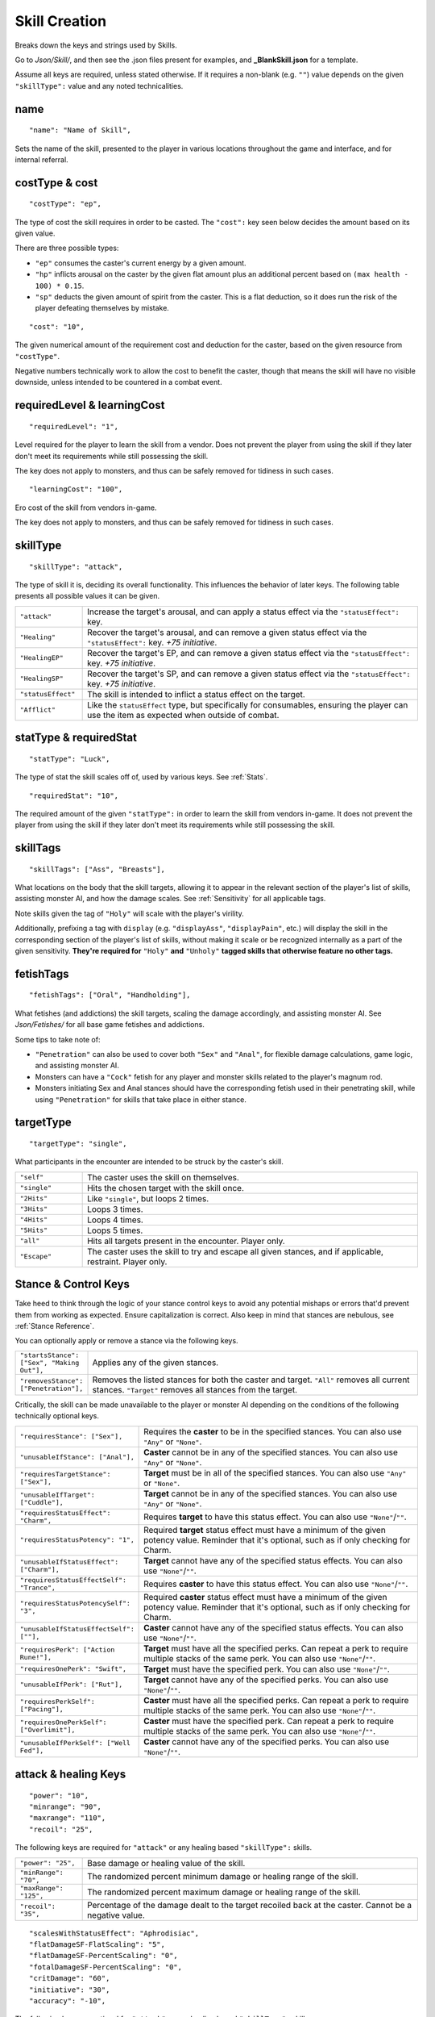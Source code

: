 .. _Skill Creation:

**Skill Creation**
===================
Breaks down the keys and strings used by Skills.

Go to *Json/Skill/*, and then see the .json files present for examples, and **_BlankSkill.json** for a template.

.. If you have installed snippets, you can type .*blank* to instantly create a skill snippet.

Assume all keys are required, unless stated otherwise.
If it requires a non-blank (e.g. ``""``) value depends on the given ``"skillType":`` value and any noted technicalities.

**name**
---------
::

  "name": "Name of Skill",

Sets the name of the skill, presented to the player in various locations throughout the game and interface, and for internal referral.

.. _costType:

**costType & cost**
--------------------
::

  "costType": "ep",

The type of cost the skill requires in order to be casted. The ``"cost":`` key seen below decides the amount based on its given value.

There are three possible types:


* ``"ep"`` consumes the caster's current energy by a given amount.
* ``"hp"`` inflicts arousal on the caster by the given flat amount plus an additional percent based on ``(max health - 100) * 0.15``.
* ``"sp"`` deducts the given amount of spirit from the caster. This is a flat deduction, so it does run the risk of the player defeating themselves by mistake.

::

  "cost": "10",

The given numerical amount of the requirement cost and deduction for the caster, based on the given resource from ``"costType"``.

Negative numbers technically work to allow the cost to benefit the caster, though that means the skill will have no visible downside, unless
intended to be countered in a combat event.

.. _requiredLevel:

**requiredLevel & learningCost**
---------------------------------
::

  "requiredLevel": "1",

Level required for the player to learn the skill from a vendor.
Does not prevent the player from using the skill if they later don't meet its requirements while still possessing the skill.

The key does not apply to monsters, and thus can be safely removed for tidiness in such cases.

::

  "learningCost": "100",

Ero cost of the skill from vendors in-game.

The key does not apply to monsters, and thus can be safely removed for tidiness in such cases.

.. _skillType:

**skillType**
--------------
::

  "skillType": "attack",

The type of skill it is, deciding its overall functionality. This influences the behavior of later keys.
The following table presents all possible values it can be given.


.. list-table::
  :widths: 1 5

  * - ``"attack"``
    - Increase the target's arousal, and can apply a status effect via the ``"statusEffect":`` key.
  * - ``"Healing"``
    - Recover the target's arousal, and can remove a given status effect via the ``"statusEffect":`` key. *+75 initiative*.
  * - ``"HealingEP"``
    - Recover the target's EP, and can remove a given status effect via the ``"statusEffect":`` key. *+75 initiative*.
  * - ``"HealingSP"``
    - Recover the target's SP, and can remove a given status effect via the ``"statusEffect":`` key. *+75 initiative*.
  * - ``"statusEffect"``
    - The skill is intended to inflict a status effect on the target.
  * - ``"Afflict"``
    - Like the ``statusEffect`` type, but specifically for consumables, ensuring the player can use the item as expected when outside of combat.

.. StatusHeal is a thing but assumed to not be intended for use given how it is laid out internally.

.. _statType:

**statType & requiredStat**
----------------------------
::

  "statType": "Luck",

The type of stat the skill scales off of, used by various keys. See :ref:`Stats`.

::

  "requiredStat": "10",

The required amount of the given ``"statType":`` in order to learn the skill from vendors in-game.
It does not prevent the player from using the skill if they later don't meet its requirements while still possessing the skill.

.. _skillTags:

**skillTags**
--------------
::

  "skillTags": ["Ass", "Breasts"],

What locations on the body that the skill targets,
allowing it to appear in the relevant section of the player's list of skills, assisting monster AI, and how the damage scales.
See :ref:`Sensitivity` for all applicable tags.

Note skills given the tag of ``"Holy"`` will scale with the player's virility.

Additionally, prefixing a tag with ``display`` (e.g. ``"displayAss"``, ``"displayPain"``, etc.)
will display the skill in the corresponding section of the player's list of skills, without making it scale or be recognized internally as a part of the given sensitivity.
**They're required for** ``"Holy"`` **and** ``"Unholy"`` **tagged skills that otherwise feature no other tags.**

.. _fetishTags:

**fetishTags**
---------------
::

  "fetishTags": ["Oral", "Handholding"],

What fetishes (and addictions) the skill targets, scaling the damage accordingly, and assisting monster AI.
See *Json/Fetishes/* for all base game fetishes and addictions.


Some tips to take note of:

* ``"Penetration"`` can also be used to cover both ``"Sex"`` and ``"Anal"``, for flexible damage calculations, game logic, and assisting monster AI.
* Monsters can have a ``"Cock"`` fetish for any player and monster skills related to the player's magnum rod.
* Monsters initiating Sex and Anal stances should have the corresponding fetish used in their penetrating skill, while using ``"Penetration"`` for skills that take place in either stance.

.. _targetType:

**targetType**
---------------
::

  "targetType": "single",

What participants in the encounter are intended to be struck by the caster's skill.

.. list-table::
  :widths: 1 5


  * - ``"self"``
    - The caster uses the skill on themselves.
  * - ``"single"``
    - Hits the chosen target with the skill once.
  * - ``"2Hits"``
    - Like ``"single"``, but loops 2 times.
  * - ``"3Hits"``
    - Loops 3 times.
  * - ``"4Hits"``
    - Loops 4 times.
  * - ``"5Hits"``
    - Loops 5 times.
  * - ``"all"``
    - Hits all targets present in the encounter. Player only.
  * - ``"Escape"``
    - The caster uses the skill to try and escape all given stances, and if applicable, restraint. Player only.

.. _Stance Control Keys:

**Stance & Control Keys**
--------------------------
Take heed to think through the logic of your stance control keys to avoid any potential mishaps or errors that'd prevent them from working as expected.
Ensure capitalization is correct. Also keep in mind that stances are nebulous, see :ref:`Stance Reference`.

You can optionally apply or remove a stance via the following keys.

.. list-table::
  :widths: 1 5

  * - ``"startsStance": ["Sex", "Making Out"],``
    - Applies any of the given stances.
  * - ``"removesStance": ["Penetration"],``
    - Removes the listed stances for both the caster and target. ``"All"`` removes all current stances. ``"Target"`` removes all stances from the target.

Critically, the skill can be made unavailable to the player or monster AI depending on the conditions of the following technically optional keys.

.. list-table::
  :widths: 1 5

  * - ``"requiresStance": ["Sex"],``
    - Requires the **caster** to be in the specified stances. You can also use ``"Any"`` or ``"None"``.
  * - ``"unusableIfStance": ["Anal"],``
    - **Caster** cannot be in any of the specified stances. You can also use ``"Any"`` or ``"None"``.
  * - ``"requiresTargetStance": ["Sex"],``
    - **Target** must be in all of the specified stances. You can also use ``"Any"`` or ``"None"``.
  * - ``"unusableIfTarget": ["Cuddle"],``
    - **Target** cannot be in any of the specified stances. You can also use ``"Any"`` or ``"None"``.
  * - ``"requiresStatusEffect": "Charm",``
    - Requires **target** to have this status effect. You can also use ``"None"``/``""``.
  * - ``"requiresStatusPotency": "1",``
    - Required **target** status effect must have a minimum of the given potency value. Reminder that it's optional, such as if only checking for Charm.
  * - ``"unusableIfStatusEffect": ["Charm"],``
    - **Target** cannot have any of the specified status effects. You can also use ``"None"``/``""``.
  * - ``"requiresStatusEffectSelf": "Trance",``
    - Requires **caster** to have this status effect. You can also use ``"None"``/``""``.
  * - ``"requiresStatusPotencySelf": "3",``
    - Required **caster** status effect must have a minimum of the given potency value. Reminder that it's optional, such as if only checking for Charm.
  * - ``"unusableIfStatusEffectSelf": [""],``
    - **Caster** cannot have any of the specified status effects. You can also use ``"None"``/``""``.
  * - ``"requiresPerk": ["Action Rune!"],``
    - **Target** must have all the specified perks. Can repeat a perk to require multiple stacks of the same perk. You can also use ``"None"``/``""``.
  * - ``"requiresOnePerk": "Swift",``
    - **Target** must have the specified perk. You can also use ``"None"``/``""``.
  * - ``"unusableIfPerk": ["Rut"],``
    - **Target** cannot have any of the specified perks. You can also use ``"None"``/``""``.
  * - ``"requiresPerkSelf": ["Pacing"],``
    - **Caster** must have all the specified perks. Can repeat a perk to require multiple stacks of the same perk. You can also use ``"None"``/``""``.
  * - ``"requiresOnePerkSelf": ["Overlimit"],``
    - **Caster** must have the specified perk. Can repeat a perk to require multiple stacks of the same perk. You can also use ``"None"``/``""``.
  * - ``"unusableIfPerkSelf": ["Well Fed"],``
    - **Caster** cannot have any of the specified perks. You can also use ``"None"``/``""``.

.. _attack healing Keys:

**attack & healing Keys**
--------------------------
::

  "power": "10",
  "minrange": "90",
  "maxrange": "110",
  "recoil": "25",

The following keys are required for ``"attack"`` or any healing based ``"skillType":`` skills.

.. list-table::
  :widths: 1 5

  * - ``"power": "25",``
    - Base damage or healing value of the skill.
  * - ``"minRange": "70",``
    - The randomized percent minimum damage or healing range of the skill.
  * - ``"maxRange": "125",``
    - The randomized percent maximum damage or healing range of the skill.
  * - ``"recoil": "35",``
    - Percentage of the damage dealt to the target recoiled back at the caster. Cannot be a negative value.

::

  "scalesWithStatusEffect": "Aphrodisiac",
  "flatDamageSF-FlatScaling": "5",
  "flatDamageSF-PercentScaling": "0",
  "fotalDamageSF-PercentScaling": "0",
  "critDamage": "60",
  "initiative": "30",
  "accuracy": "-10",

The following keys are optional for ``"attack"`` or any healing based ``"skillType":`` skills.

.. list-table::
  :widths: 1 5

  * - ``"critDamage": "20",``
    - Percent damage modifier for the critical damage dealt. Flatly additive/subtractive to any existing modifiers.
  * - ``"initiative": "-30",``
    - Flat initiative modifier for the skill's turn order. Flatly additive/subtractive to any existing modifiers.
  * - ``"accuracy": "10",``
    - Flat accuracy modifier for whether the skill successfully lands. Flatly additive/subtractive to any existing modifiers.
  * - ``"scalesWithStatusEffect": "Drowsy",``
    - Scales the damage or healing if the given status effect is on the target. Stacks on potency, see :ref:`Status Effects` for potency reference.
  * - ``"flatDamageSF-FlatScaling": "20",``
    - Flat base damage boost for each stack of ``"scalesWithStatusEffect":``.
  * - ``"flatDamageSF-PercentScaling": "10",``
    - Percent damage boost for each stack of ``"scalesWithStatusEffect":``. Take caution with high percent values.
  * - ``"TotalDamageSF-PercentScaling": "5",``
    - Boost to **total** skill damage for each stack of ``"scalesWithStatusEffect":``. This means it bypasses defense reductions, and applies *after* other damage boosts. **Take extreme care.** If using this key, set the other SF damage scaling key values to ``"0"``, or remove entirely.

Lastly, see ``"statusOutcome":`` in :ref:`Dialogue Keys` below for a note on combat event based skills.

.. _statusEffect Keys:

**statusEffect Keys**
-----------------------
::

  "statusEffect": "Aphrodisiac",
  "statusChance": "20",
  "statusDuration": "3",
  "statusPotency": "30",
  "statusResistedBy": "Power",
  "statusText": "Laced Magnum Rod",
  "statusResistedBy": "Power",

The following keys are required for ``"statusEffect"`` or ``"Afflict"`` ``"skillType":`` skills,
optional for all others depending on if they use the ``"statusEffect"`` key. See :ref:`Status Effect`.

.. list-table::
  :widths: 1 5

  * - ``"statusEffect": "Power",``
    - What status effect it uses. Use ``"EventRestrain"`` for combat event based restrain application, ensuring combat event based restrain skills don't chain.
  * - ``"statusChance": "25",``
    - Base percent chance of the effect successfully applying on the target.
  * - ``"statusDuration": "5",``
    - How many turns the effect lasts.
  * - ``"statusPotency": "30",``
    - Ranges from: Aphrodisiac flat arousal per turn (can stack), Restrain durability, Sleep flat energy drain per turn (can stack), how much of a given stat Buff/Debuff, or number of stacks for Paralysis or Trance.
  * - ``"statusResistedBy": "",``
    - Which target stat resists the affect for avoiding application. Irrelevant to Buffs/Debuffs.
  * - ``"statusText": "Oni's Gains",``
    - Will change status effect name in game. Making it unique for Buff/Debuff skills ensures they don't overlap with others in tracking.


The following keys are optional for all possible ``"skillType":`` values.

.. list-table::
  :widths: 1 5

  * - ``"statusEffectScaling": "25"``
    - For stat buff/debuff skills, deciding their scaling based on the set ``"statType":`` value of the caster's stats. 100% of a given stat is equal to ``stat * 1``, 50% ``stat * 0.5``, etc. Can also be used for scaling healing ``"skillType:"`` skills with the skill's given ``"statType":``.

**descrip**
------------
::

  "descrip": "Cuddles the target till they don't feel like battlefucking anymore!",

The skill's tooltip description. Duration is automatically provided in the tooltip, refer to existing skills in-game, and compare it to their JSON's ``"descrip":`` key.

``"PlayWhilePlayerSleeping"`` can be provided as a value for Monster skills to trigger the skills ``"statusOutcome":`` while the player is asleep.
Useful for combat events. Refer to Sofia's InciteDreams.json skill for reference.

.. _Dialogue Keys:

**Dialogue Keys**
------------------
The following keys are conditional triggers based on the outcome of the skill, similar to :ref:`lineTriggers`.
This can use :ref:`Text Markup`, and thus in extension, :ref:`Functions` for starting combat events, using vfx/sfx, and so forth.

The following are required for ``"attack"`` or any healing based ``"skillType":`` skills.

.. list-table::
  :widths: 1 5

  * - ``"outcome": "",``
    - Triggers on the skill successfully landing.
  * - ``"miss": "",``
    - Triggers on the skill missing.

The following are required for ``"statusEffect"`` or ``"Afflict"`` ``skillType:`` skills utilizing ``"Restrain"`` or ``"EventRestrain"``.

.. list-table::
  :widths: 1 5

  * - ``"restraintStruggle": "",``
    - Triggers displayable text when the target struggles.
  * - ``"restraintStruggleCharmed": "",``
    - Triggers displayable text when the charmed target struggles.
  * - ``"retraintEscaped": "",``
    - Triggers displayable text when the target breaks the restraints.
  * - ``"retraintEscapedFail": "",``
    - Triggers displayable text when the target fails to break the restraints.

The following are optional for ``"statusEffect"`` or ``"Afflict"`` ``skillType:`` skills utilizing ``"Restrain"`` or ``"EventRestrain"`` status effects:

.. list-table::
  :widths: 1 5

  * - ``"restraintOnLoss": "",``
    - Triggers displayable text if the target loses while restrained. Made for Pin, but could have other uses.

The following keys are required for ``"statusEffect"`` or ``"Afflict"`` based  ``skillType:`` skills.

.. list-table::
  :widths: 1 5

  * - ``"statusOutcome": "",``
    - Triggers displayable text upon the skill hitting its target. Providing ``"IgnoreAttack"`` will allow for combat event based ``"attack"`` or any healing ``"skillType":`` skills to miss normally.
  * - ``"statusMiss": ""``
    - Triggers displayable text upon the skill missing its target. Can take functions for combat events and related.
